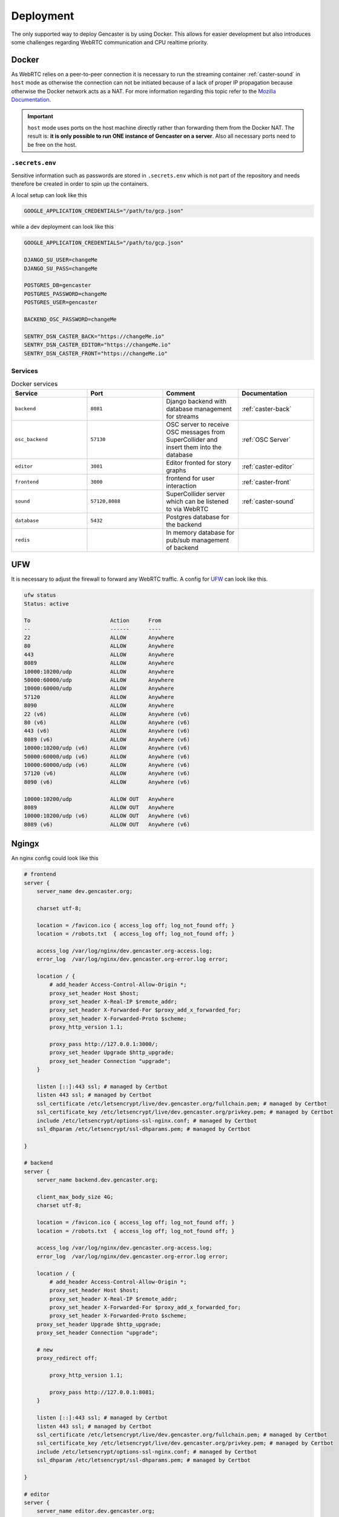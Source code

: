 Deployment
==========

The only supported way to deploy Gencaster is by using Docker.
This allows for easier development but also introduces some challenges regarding WebRTC communication and CPU realtime priority.

Docker
------

As WebRTC relies on a peer-to-peer connection it is necessary to run the streaming container :ref:`caster-sound` in ``host`` mode as otherwise the connection can not be initiated because of a lack of proper IP propagation because otherwise the Docker network acts as a NAT.
For more information regarding this topic refer to the `Mozilla Documentation <https://developer.mozilla.org/en-US/docs/Web/API/WebRTC_API/Protocols>`_.

.. important::

    ``host`` mode uses ports on the host machine directly rather than forwarding them from the Docker NAT.
    The result is: **it is only possible to run ONE instance of Gencaster on a server**.
    Also all necessary ports need to be free on the host.


``.secrets.env``
^^^^^^^^^^^^^^^^

Sensitive information such as passwords are stored in ``.secrets.env`` which is not part of the repository and needs therefore be created in order to spin up the containers.

A local setup can look like this

.. code-block:: text

  GOOGLE_APPLICATION_CREDENTIALS="/path/to/gcp.json"


while a dev deployment can look like this

.. code-block:: text

  GOOGLE_APPLICATION_CREDENTIALS="/path/to/gcp.json"

  DJANGO_SU_USER=changeMe
  DJANGO_SU_PASS=changeMe

  POSTGRES_DB=gencaster
  POSTGRES_PASSWORD=changeMe
  POSTGRES_USER=gencaster

  BACKEND_OSC_PASSWORD=changeMe

  SENTRY_DSN_CASTER_BACK="https://changeMe.io"
  SENTRY_DSN_CASTER_EDITOR="https://changeMe.io"
  SENTRY_DSN_CASTER_FRONT="https://changeMe.io"


.. _services:

Services
^^^^^^^^

.. list-table:: Docker services
   :widths: 25 25 25 25
   :header-rows: 1

   * - Service
     - Port
     - Comment
     - Documentation
   * - ``backend``
     - ``8081``
     - Django backend with database management for streams
     - :ref:`caster-back`
   * - ``osc_backend``
     - ``57130``
     - OSC server to receive OSC messages from SuperCollider and insert them into the database
     - :ref:`OSC Server`
   * - ``editor``
     - ``3001``
     - Editor fronted for story graphs
     - :ref:`caster-editor`
   * - ``frontend``
     - ``3000``
     - frontend for user interaction
     - :ref:`caster-front`
   * - ``sound``
     - ``57120,8088``
     - SuperCollider server which can be listened to via WebRTC
     - :ref:`caster-sound`
   * - ``database``
     - ``5432``
     - Postgres database for the backend
     -
   * - ``redis``
     -
     - In memory database for pub/sub management of backend
     -

UFW
---

It is necessary to adjust the firewall to forward any WebRTC traffic.
A config for `UFW <https://wiki.archlinux.org/title/Uncomplicated_Firewall>`_ can look like this.

.. code-block::

    ufw status
    Status: active

    To                         Action      From
    --                         ------      ----
    22                         ALLOW       Anywhere
    80                         ALLOW       Anywhere
    443                        ALLOW       Anywhere
    8089                       ALLOW       Anywhere
    10000:10200/udp            ALLOW       Anywhere
    50000:60000/udp            ALLOW       Anywhere
    10000:60000/udp            ALLOW       Anywhere
    57120                      ALLOW       Anywhere
    8090                       ALLOW       Anywhere
    22 (v6)                    ALLOW       Anywhere (v6)
    80 (v6)                    ALLOW       Anywhere (v6)
    443 (v6)                   ALLOW       Anywhere (v6)
    8089 (v6)                  ALLOW       Anywhere (v6)
    10000:10200/udp (v6)       ALLOW       Anywhere (v6)
    50000:60000/udp (v6)       ALLOW       Anywhere (v6)
    10000:60000/udp (v6)       ALLOW       Anywhere (v6)
    57120 (v6)                 ALLOW       Anywhere (v6)
    8090 (v6)                  ALLOW       Anywhere (v6)

    10000:10200/udp            ALLOW OUT   Anywhere
    8089                       ALLOW OUT   Anywhere
    10000:10200/udp (v6)       ALLOW OUT   Anywhere (v6)
    8089 (v6)                  ALLOW OUT   Anywhere (v6)

Ngingx
------

An nginx config could look like this

.. code-block::

    # frontend
    server {
        server_name dev.gencaster.org;

        charset utf-8;

        location = /favicon.ico { access_log off; log_not_found off; }
        location = /robots.txt  { access_log off; log_not_found off; }

        access_log /var/log/nginx/dev.gencaster.org-access.log;
        error_log  /var/log/nginx/dev.gencaster.org-error.log error;

        location / {
            # add_header Access-Control-Allow-Origin *;
            proxy_set_header Host $host;
            proxy_set_header X-Real-IP $remote_addr;
            proxy_set_header X-Forwarded-For $proxy_add_x_forwarded_for;
            proxy_set_header X-Forwarded-Proto $scheme;
            proxy_http_version 1.1;

            proxy_pass http://127.0.0.1:3000/;
            proxy_set_header Upgrade $http_upgrade;
            proxy_set_header Connection "upgrade";
        }

        listen [::]:443 ssl; # managed by Certbot
        listen 443 ssl; # managed by Certbot
        ssl_certificate /etc/letsencrypt/live/dev.gencaster.org/fullchain.pem; # managed by Certbot
        ssl_certificate_key /etc/letsencrypt/live/dev.gencaster.org/privkey.pem; # managed by Certbot
        include /etc/letsencrypt/options-ssl-nginx.conf; # managed by Certbot
        ssl_dhparam /etc/letsencrypt/ssl-dhparams.pem; # managed by Certbot

    }

    # backend
    server {
        server_name backend.dev.gencaster.org;

        client_max_body_size 4G;
        charset utf-8;

        location = /favicon.ico { access_log off; log_not_found off; }
        location = /robots.txt  { access_log off; log_not_found off; }

        access_log /var/log/nginx/dev.gencaster.org-access.log;
        error_log  /var/log/nginx/dev.gencaster.org-error.log error;

        location / {
            # add_header Access-Control-Allow-Origin *;
            proxy_set_header Host $host;
            proxy_set_header X-Real-IP $remote_addr;
            proxy_set_header X-Forwarded-For $proxy_add_x_forwarded_for;
            proxy_set_header X-Forwarded-Proto $scheme;
        proxy_set_header Upgrade $http_upgrade;
        proxy_set_header Connection "upgrade";

        # new
        proxy_redirect off;

            proxy_http_version 1.1;

            proxy_pass http://127.0.0.1:8081;
        }

        listen [::]:443 ssl; # managed by Certbot
        listen 443 ssl; # managed by Certbot
        ssl_certificate /etc/letsencrypt/live/dev.gencaster.org/fullchain.pem; # managed by Certbot
        ssl_certificate_key /etc/letsencrypt/live/dev.gencaster.org/privkey.pem; # managed by Certbot
        include /etc/letsencrypt/options-ssl-nginx.conf; # managed by Certbot
        ssl_dhparam /etc/letsencrypt/ssl-dhparams.pem; # managed by Certbot

    }

    # editor
    server {
        server_name editor.dev.gencaster.org;

        charset utf-8;

        location = /favicon.ico { access_log off; log_not_found off; }
        location = /robots.txt  { access_log off; log_not_found off; }

        access_log /var/log/nginx/dev.gencaster.org-access.log;
        error_log  /var/log/nginx/dev.gencaster.org-error.log error;

        location / {
            # add_header Access-Control-Allow-Origin *;
            proxy_set_header Host $host;
            proxy_set_header X-Real-IP $remote_addr;
            proxy_set_header X-Forwarded-For $proxy_add_x_forwarded_for;
            proxy_set_header X-Forwarded-Proto $scheme;
            proxy_http_version 1.1;

            proxy_pass http://127.0.0.1:3001/;
            proxy_set_header Upgrade $http_upgrade;
            proxy_set_header Connection "upgrade";
        }

        listen [::]:443 ssl; # managed by Certbot
        listen 443 ssl; # managed by Certbot
        ssl_certificate /etc/letsencrypt/live/dev.gencaster.org/fullchain.pem; # managed by Certbot
        ssl_certificate_key /etc/letsencrypt/live/dev.gencaster.org/privkey.pem; # managed by Certbot
        include /etc/letsencrypt/options-ssl-nginx.conf; # managed by Certbot
        ssl_dhparam /etc/letsencrypt/ssl-dhparams.pem; # managed by Certbot
    }

    # sound
    server {
        server_name sound.dev.gencaster.org;

        charset utf-8;

        location = /favicon.ico { access_log off; log_not_found off; }
        location = /robots.txt  { access_log off; log_not_found off; }

        access_log /var/log/nginx/dev.gencaster.org-access.log;
        error_log  /var/log/nginx/dev.gencaster.org-error.log error;

        client_max_body_size 255M;

        location / {
            # add_header Access-Control-Allow-Origin *;
            proxy_set_header Host $host;
            proxy_set_header X-Real-IP $remote_addr;
            proxy_set_header X-Forwarded-For $proxy_add_x_forwarded_for;
            proxy_set_header X-Forwarded-Proto $scheme;
            proxy_http_version 1.1;

            proxy_pass http://127.0.0.1:8088/;
            proxy_set_header Upgrade $http_upgrade;
            proxy_set_header Connection "upgrade";
        }

        listen [::]:443 ssl; # managed by Certbot
        listen 443 ssl; # managed by Certbot
        ssl_certificate /etc/letsencrypt/live/dev.gencaster.org/fullchain.pem; # managed by Certbot
        ssl_certificate_key /etc/letsencrypt/live/dev.gencaster.org/privkey.pem; # managed by Certbot
        include /etc/letsencrypt/options-ssl-nginx.conf; # managed by Certbot
        ssl_dhparam /etc/letsencrypt/ssl-dhparams.pem; # managed by Certbot

    }

    # http -> https redirect
    server {
        if ($host = dev.gencaster.org) {
            return 301 https://$host$request_uri;
        } # managed by Certbot


        listen 80;
        listen [::]:80;
        server_name dev.gencaster.org;
        return 404; # managed by Certbot
    }
